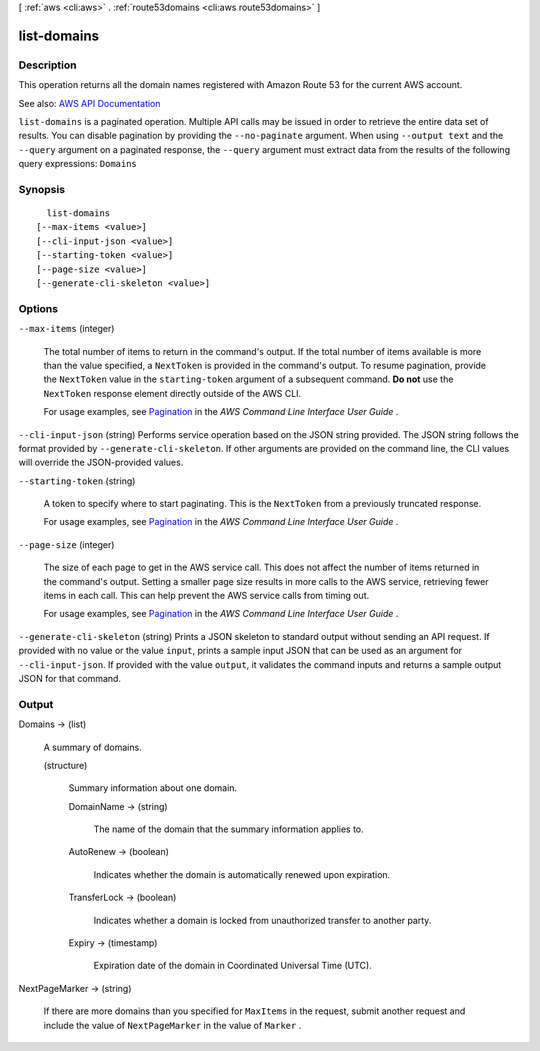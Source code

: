[ :ref:`aws <cli:aws>` . :ref:`route53domains <cli:aws route53domains>` ]

.. _cli:aws route53domains list-domains:


************
list-domains
************



===========
Description
===========



This operation returns all the domain names registered with Amazon Route 53 for the current AWS account.



See also: `AWS API Documentation <https://docs.aws.amazon.com/goto/WebAPI/route53domains-2014-05-15/ListDomains>`_


``list-domains`` is a paginated operation. Multiple API calls may be issued in order to retrieve the entire data set of results. You can disable pagination by providing the ``--no-paginate`` argument.
When using ``--output text`` and the ``--query`` argument on a paginated response, the ``--query`` argument must extract data from the results of the following query expressions: ``Domains``


========
Synopsis
========

::

    list-domains
  [--max-items <value>]
  [--cli-input-json <value>]
  [--starting-token <value>]
  [--page-size <value>]
  [--generate-cli-skeleton <value>]




=======
Options
=======

``--max-items`` (integer)
 

  The total number of items to return in the command's output. If the total number of items available is more than the value specified, a ``NextToken`` is provided in the command's output. To resume pagination, provide the ``NextToken`` value in the ``starting-token`` argument of a subsequent command. **Do not** use the ``NextToken`` response element directly outside of the AWS CLI.

   

  For usage examples, see `Pagination <https://docs.aws.amazon.com/cli/latest/userguide/pagination.html>`_ in the *AWS Command Line Interface User Guide* .

   

``--cli-input-json`` (string)
Performs service operation based on the JSON string provided. The JSON string follows the format provided by ``--generate-cli-skeleton``. If other arguments are provided on the command line, the CLI values will override the JSON-provided values.

``--starting-token`` (string)
 

  A token to specify where to start paginating. This is the ``NextToken`` from a previously truncated response.

   

  For usage examples, see `Pagination <https://docs.aws.amazon.com/cli/latest/userguide/pagination.html>`_ in the *AWS Command Line Interface User Guide* .

   

``--page-size`` (integer)
 

  The size of each page to get in the AWS service call. This does not affect the number of items returned in the command's output. Setting a smaller page size results in more calls to the AWS service, retrieving fewer items in each call. This can help prevent the AWS service calls from timing out.

   

  For usage examples, see `Pagination <https://docs.aws.amazon.com/cli/latest/userguide/pagination.html>`_ in the *AWS Command Line Interface User Guide* .

   

``--generate-cli-skeleton`` (string)
Prints a JSON skeleton to standard output without sending an API request. If provided with no value or the value ``input``, prints a sample input JSON that can be used as an argument for ``--cli-input-json``. If provided with the value ``output``, it validates the command inputs and returns a sample output JSON for that command.



======
Output
======

Domains -> (list)

  

  A summary of domains.

  

  (structure)

    

    Summary information about one domain.

    

    DomainName -> (string)

      

      The name of the domain that the summary information applies to.

      

      

    AutoRenew -> (boolean)

      

      Indicates whether the domain is automatically renewed upon expiration.

      

      

    TransferLock -> (boolean)

      

      Indicates whether a domain is locked from unauthorized transfer to another party.

      

      

    Expiry -> (timestamp)

      

      Expiration date of the domain in Coordinated Universal Time (UTC).

      

      

    

  

NextPageMarker -> (string)

  

  If there are more domains than you specified for ``MaxItems`` in the request, submit another request and include the value of ``NextPageMarker`` in the value of ``Marker`` .

  

  

